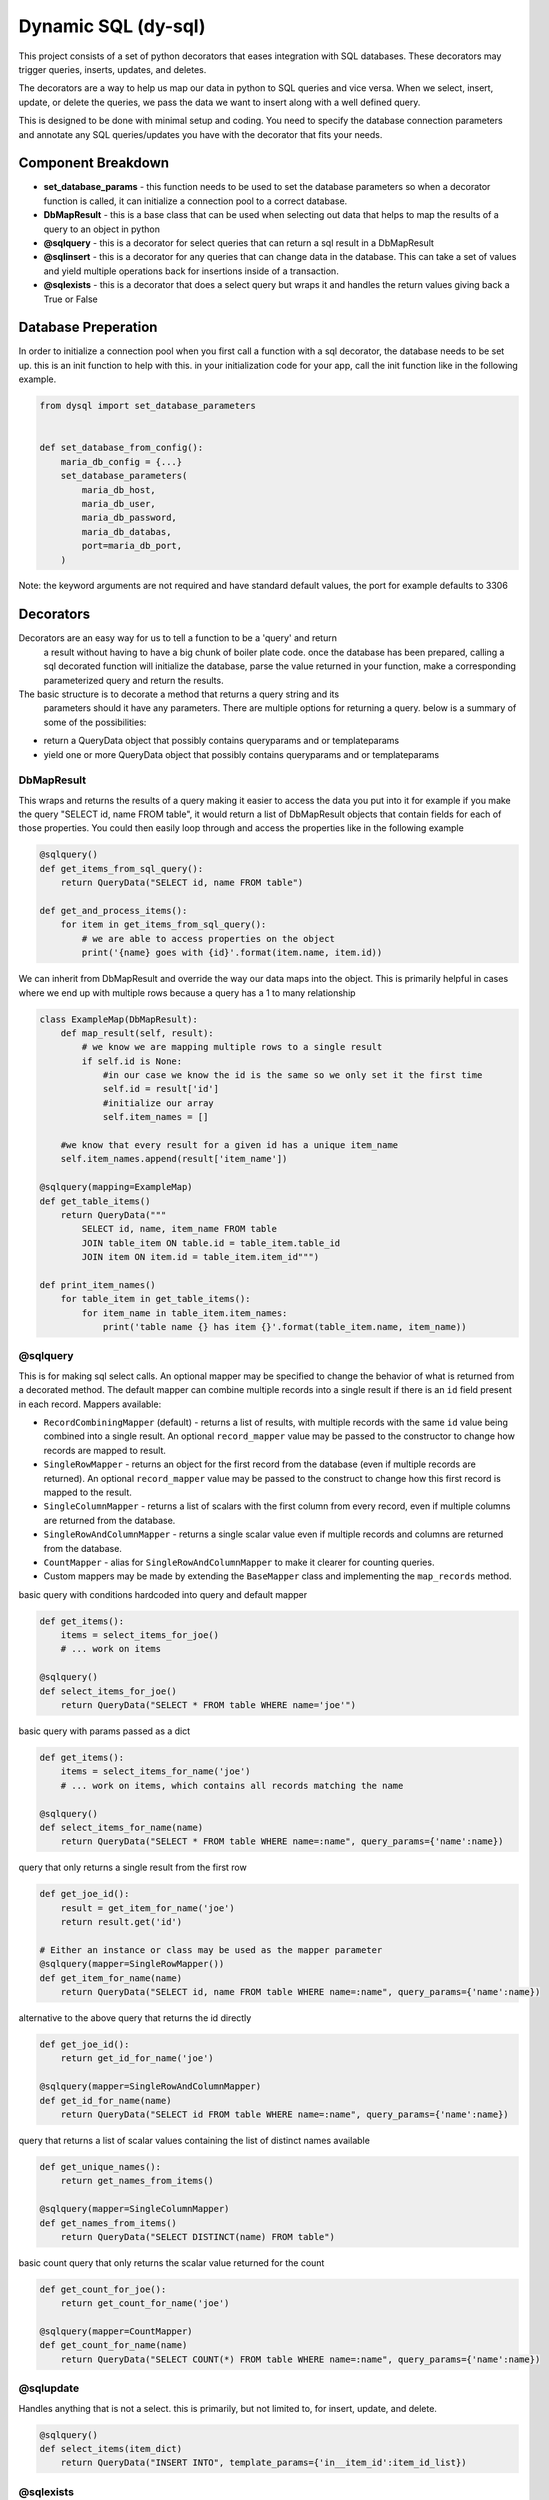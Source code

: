 ######################
 Dynamic SQL (dy-sql)
######################

This project consists of a set of python decorators that eases integration with SQL databases. These decorators
may trigger queries, inserts, updates, and deletes.

The decorators are a way to help us map our data in python to SQL queries and vice versa.
When we select, insert, update, or delete the queries, we pass the data we want
to insert along with a well defined query.

This is designed to be done with minimal setup and coding. You need to specify 
the database connection parameters and annotate any SQL queries/updates you have with the
decorator that fits your needs.

Component Breakdown
===================
* **set_database_params** - this function needs to be used to set the database parameters so when a decorator function is called, it can initialize a connection pool to a correct database.
* **DbMapResult** - this is a base class that can be used when selecting out data that helps to map the results of a query to an object in python
* **@sqlquery** - this is a decorator for select queries that can return a sql result in a DbMapResult
* **@sqlinsert** - this is a decorator for any queries that can change data in the database. This can take a set of values and yield multiple operations back for insertions inside of a transaction.
* **@sqlexists** - this is a decorator that does a select query but wraps it and handles the return values giving back a True or False

Database Preperation
====================
In order to initialize a connection pool when you first call a function with a
sql decorator, the database needs to be set up.
this is an init function to help with this. in your initialization code for your
app, call the init function like in the following example.

.. code-block:: python

    from dysql import set_database_parameters


    def set_database_from_config():
        maria_db_config = {...}
        set_database_parameters(
            maria_db_host,
            maria_db_user,
            maria_db_password,
            maria_db_databas,
            port=maria_db_port,
        )

Note: the keyword arguments are not required and have standard default values,
the port for example defaults to 3306

Decorators
==========
Decorators are an easy way for us to tell a function to be a 'query' and return
 a result without having to have a big chunk of boiler plate code. once the
 database has been prepared, calling a sql decorated function will initialize
 the database, parse the value returned in your function, make a corresponding
 parameterized query and return the results.

The basic structure is to decorate a method that returns a query string and its
 parameters should it have any parameters. There are multiple options for
 returning a query. below is a summary of some of the possibilities:

* return a QueryData object that possibly contains queryparams and or templateparams
* yield one or more QueryData object that possibly contains queryparams and or templateparams

DbMapResult
~~~~~~~~~~
This wraps and returns the results of a query making it easier to access the data
you put into it for example if you make the query "SELECT id, name FROM table",
it would return a list of DbMapResult objects that contain fields for each of
those properties. You could then easily loop through and access the properties
like in the following example

.. code-block:: python

    @sqlquery()
    def get_items_from_sql_query():
        return QueryData("SELECT id, name FROM table")

    def get_and_process_items():
        for item in get_items_from_sql_query():
            # we are able to access properties on the object
            print('{name} goes with {id}'.format(item.name, item.id))

We can inherit from DbMapResult and override the way our data maps into the
object. This is primarily helpful in cases where we end up with multiple rows
because a query has a 1 to many relationship

.. code-block:: python

    class ExampleMap(DbMapResult):
        def map_result(self, result):
            # we know we are mapping multiple rows to a single result
            if self.id is None:
                #in our case we know the id is the same so we only set it the first time
                self.id = result['id']
                #initialize our array
                self.item_names = []

        #we know that every result for a given id has a unique item_name
        self.item_names.append(result['item_name'])

    @sqlquery(mapping=ExampleMap)
    def get_table_items()
        return QueryData("""
            SELECT id, name, item_name FROM table
            JOIN table_item ON table.id = table_item.table_id
            JOIN item ON item.id = table_item.item_id""")

    def print_item_names()
        for table_item in get_table_items():
            for item_name in table_item.item_names:
                print('table name {} has item {}'.format(table_item.name, item_name))

@sqlquery
~~~~~~~~~
This is for making sql select calls. An optional mapper may be specified to
change the behavior of what is returned from a decorated method. The default
mapper can combine multiple records into a single result if there is an
``id`` field present in each record. Mappers available:

* ``RecordCombiningMapper`` (default) - returns a list of results, with multiple records with the same ``id`` value
  being combined into a single result. An optional ``record_mapper`` value may be passed to the constructor to change
  how records are mapped to result.
* ``SingleRowMapper`` - returns an object for the first record from the database (even if multiple records are
  returned). An optional ``record_mapper`` value may be passed to the construct to change how this first record is
  mapped to the result.
* ``SingleColumnMapper`` - returns a list of scalars with the first column from every record, even if multiple columns
  are returned from the database.
* ``SingleRowAndColumnMapper`` - returns a single scalar value even if multiple records and columns are returned
  from the database.
* ``CountMapper`` - alias for ``SingleRowAndColumnMapper`` to make it clearer for counting queries.
* Custom mappers may be made by extending the ``BaseMapper`` class and implementing the ``map_records`` method.

basic query with conditions hardcoded into query and default mapper

.. code-block:: python

    def get_items():
        items = select_items_for_joe()
        # ... work on items

    @sqlquery()
    def select_items_for_joe()
        return QueryData("SELECT * FROM table WHERE name='joe'")

basic query with params passed as a dict

.. code-block:: python

    def get_items():
        items = select_items_for_name('joe')
        # ... work on items, which contains all records matching the name

    @sqlquery()
    def select_items_for_name(name)
        return QueryData("SELECT * FROM table WHERE name=:name", query_params={'name':name})

query that only returns a single result from the first row

.. code-block:: python

    def get_joe_id():
        result = get_item_for_name('joe')
        return result.get('id')

    # Either an instance or class may be used as the mapper parameter
    @sqlquery(mapper=SingleRowMapper())
    def get_item_for_name(name)
        return QueryData("SELECT id, name FROM table WHERE name=:name", query_params={'name':name})

alternative to the above query that returns the id directly

.. code-block:: python

    def get_joe_id():
        return get_id_for_name('joe')

    @sqlquery(mapper=SingleRowAndColumnMapper)
    def get_id_for_name(name)
        return QueryData("SELECT id FROM table WHERE name=:name", query_params={'name':name})

query that returns a list of scalar values containing the list of distinct names available

.. code-block:: python

    def get_unique_names():
        return get_names_from_items()

    @sqlquery(mapper=SingleColumnMapper)
    def get_names_from_items()
        return QueryData("SELECT DISTINCT(name) FROM table")

basic count query that only returns the scalar value returned for the count

.. code-block:: python

    def get_count_for_joe():
        return get_count_for_name('joe')

    @sqlquery(mapper=CountMapper)
    def get_count_for_name(name)
        return QueryData("SELECT COUNT(*) FROM table WHERE name=:name", query_params={'name':name})


@sqlupdate
~~~~~~~~~~
Handles anything that is not a select. this is primarily, but not limited to, for insert, update, and delete.

.. code-block:: python

    @sqlquery()
    def select_items(item_dict)
        return QueryData("INSERT INTO", template_params={'in__item_id':item_id_list})

@sqlexists
~~~~~~~~~~
This wraps up a sql query conditionally and ultimately returns a boolean value to the caller. The query you give here can return anything you want but as good practice, try to always select as little as possible. For example, below we are just returning 1 because the value itself isn't used, we just need to know there are records avaliable

.. code-block:: python

    @sqlquery()
    def item_exists(item_id)
        return QueryData("SELECT 1 FROM table WHERE id=:id", query_params={'id':item_id})

Ultimately, the above query becomes "SELECT EXISTS (SELECT 1 FROM table WHERE id=:id)". You'll notice the inner select value isn't actually used

Decorator templates
===================

**in** template - this template will allow you to pass a list as a single parameter and have the `IN` condition build out for you. This allows you to more dynamically include values in your queries.

.. code-block:: python

    @sqlquery()
    def select_items(item_id_list)
        return QueryData("SELECT * FROM table WHERE {in__item_id}",
                        template_params={'in__item_id':item_id_list})

**not_in** template -  this template will allow you to pass a list as a single parameter and have the `NOT IN` condition build out for you. This allows you more dynamically exclude values in your queries.

.. code-block:: python

    @sqlquery()
    def select_items(item_id_list)
        return QueryData("SELECT * FROM table WHERE {not_in__item_id}",
                        template_params={'not_in__item_id':item_id_list})

**values** template - when inserting and you have multiple records to insert, this allows you to pass multiple records for insert in a single INSERT statement

.. code-block:: python

    @sqlquery()
    def insert_items(items)
        return QueryData("INSERT_INTO table(column_a, column_b) {values__items}",
                        template_params={'values__items':item_id_list})

You can write queries that contain templates and query_params used

.. code-block:: python

    @sqlquery()
    def select_items(item_id_list, name)
        return QueryData("SELECT * FROM table WHERE {in__item_id} and name=:name",
                        template_params={'in__item_id':item_id_list},
                        query_params={'name': name})

